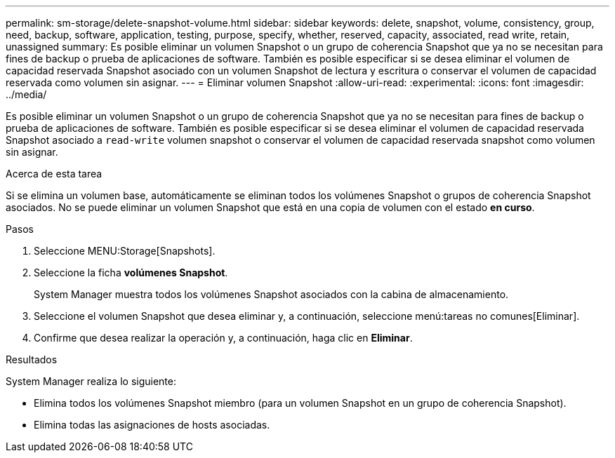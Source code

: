 ---
permalink: sm-storage/delete-snapshot-volume.html 
sidebar: sidebar 
keywords: delete, snapshot, volume, consistency, group, need, backup, software, application, testing, purpose, specify, whether, reserved, capacity, associated, read write, retain, unassigned 
summary: Es posible eliminar un volumen Snapshot o un grupo de coherencia Snapshot que ya no se necesitan para fines de backup o prueba de aplicaciones de software. También es posible especificar si se desea eliminar el volumen de capacidad reservada Snapshot asociado con un volumen Snapshot de lectura y escritura o conservar el volumen de capacidad reservada como volumen sin asignar. 
---
= Eliminar volumen Snapshot
:allow-uri-read: 
:experimental: 
:icons: font
:imagesdir: ../media/


[role="lead"]
Es posible eliminar un volumen Snapshot o un grupo de coherencia Snapshot que ya no se necesitan para fines de backup o prueba de aplicaciones de software. También es posible especificar si se desea eliminar el volumen de capacidad reservada Snapshot asociado a `read-write` volumen snapshot o conservar el volumen de capacidad reservada snapshot como volumen sin asignar.

.Acerca de esta tarea
Si se elimina un volumen base, automáticamente se eliminan todos los volúmenes Snapshot o grupos de coherencia Snapshot asociados. No se puede eliminar un volumen Snapshot que está en una copia de volumen con el estado *en curso*.

.Pasos
. Seleccione MENU:Storage[Snapshots].
. Seleccione la ficha *volúmenes Snapshot*.
+
System Manager muestra todos los volúmenes Snapshot asociados con la cabina de almacenamiento.

. Seleccione el volumen Snapshot que desea eliminar y, a continuación, seleccione menú:tareas no comunes[Eliminar].
. Confirme que desea realizar la operación y, a continuación, haga clic en *Eliminar*.


.Resultados
System Manager realiza lo siguiente:

* Elimina todos los volúmenes Snapshot miembro (para un volumen Snapshot en un grupo de coherencia Snapshot).
* Elimina todas las asignaciones de hosts asociadas.

